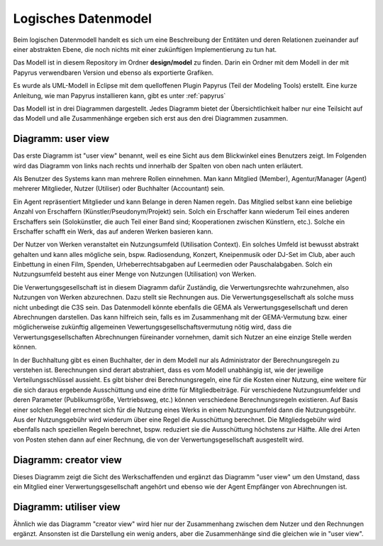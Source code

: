 =====================
Logisches Datenmodel
=====================

Beim logischen Datenmodell handelt es sich um eine Beschreibung der
Entitäten und deren Relationen zueinander auf einer abstrakten Ebene,
die noch nichts mit einer zukünftigen Implementierung zu tun hat.

Das Modell ist in diesem Repository im Ordner **design/model**
zu finden. Darin ein Ordner mit dem Modell in der mit Papyrus verwendbaren
Version und ebenso als exportierte Grafiken.


Es wurde als UML-Modell in Eclipse mit dem quelloffenen Plugin Papyrus
(Teil der Modeling Tools) erstellt. Eine kurze Anleitung, wie
man Papyrus installieren kann, gibt es unter :ref:`papyrus`


Das Modell ist in drei Diagrammen dargestellt. Jedes
Diagramm bietet der Übersichtlichkeit halber nur eine Teilsicht auf das
Modell und alle Zusammenhänge ergeben sich erst aus den drei Diagrammen
zusammen.


Diagramm: user view
=======================

.. image:: _static/user_view.png
   :scale: 20%
   :align: center

Das erste Diagramm ist "user view" benannt, weil es eine Sicht aus
dem Blickwinkel eines Benutzers zeigt. Im Folgenden wird das
Diagramm von links nach rechts und innerhalb der Spalten von oben nach
unten erläutert.

Als Benutzer des Systems kann man mehrere Rollen einnehmen. Man kann
Mitglied (Member), Agentur/Manager (Agent) mehrerer Mitglieder, Nutzer
(Utiliser) oder Buchhalter (Accountant) sein.

Ein Agent repräsentiert Mitglieder und kann Belange in deren Namen
regeln. Das Mitglied selbst kann eine beliebige Anzahl von Erschaffern
(Künstler/Pseudonym/Projekt) sein. Solch ein Erschaffer kann wiederum
Teil eines anderen Erschaffers sein (Solokünstler, die auch Teil einer
Band sind; Kooperationen zwischen Künstlern, etc.). Solche ein
Erschaffer schafft ein Werk, das auf anderen Werken basieren kann.

Der Nutzer von Werken veranstaltet ein Nutzungsumfeld (Utilisation
Context). Ein solches Umfeld ist bewusst abstrakt gehalten und kann
alles mögliche sein, bspw. Radiosendung, Konzert, Kneipenmusik oder
DJ-Set im Club, aber auch Einbettung in einen Film, Spenden,
Urheberrechtsabgaben auf Leermedien oder Pauschalabgaben. Solch ein
Nutzungsumfeld besteht aus einer Menge von Nutzungen (Utilisation) von
Werken.

Die Verwertungsgesellschaft ist in diesem Diagramm dafür Zuständig, die
Verwertungsrechte wahrzunehmen, also Nutzungen von Werken abzurechnen.
Dazu stellt sie Rechnungen aus. Die Verwertungsgesellschaft als solche
muss nicht unbedingt die C3S sein. Das Datenmodell könnte ebenfalls die
GEMA als Verwertungsgesellschaft und deren Abrechnungen darstellen. Das
kann hilfreich sein, falls es im Zusammenhang mit der GEMA-Vermutung
bzw. einer möglicherweise zukünftig allgemeinen
Vewertungsgesellschaftsvermutung nötig wird, dass die
Verwertungsgesellschaften Abrechnungen füreinander vornehmen, damit sich
Nutzer an eine einzige Stelle werden können.

In der Buchhaltung gibt es einen Buchhalter, der in dem Modell nur als
Administrator der Berechnungsregeln zu verstehen ist. Berechnungen sind
derart abstrahiert, dass es vom Modell unabhängig ist, wie der jeweilige
Verteilungsschlüssel aussieht. Es gibt bisher drei Berechnungsregeln,
eine für die Kosten einer Nutzung, eine weitere für die sich daraus
ergebende Ausschüttung und eine dritte für Mitgliedbeiträge. Für
verschiedene Nutzungsumfelder und deren Parameter (Publikumsgröße,
Vertriebsweg, etc.) können verschiedene Berechnungsregeln existieren.
Auf Basis einer solchen Regel errechnet sich für die Nutzung eines Werks
in einem Nutzungsumfeld dann die Nutzungsgebühr. Aus der Nutzungsgebühr
wird wiederum über eine Regel die Ausschüttung berechnet. Die
Mitgliedsgebühr wird ebenfalls nach speziellen Regeln berechnet, bspw.
reduziert sie die Ausschüttung höchstens zur Hälfte. Alle drei Arten von
Posten stehen dann auf einer Rechnung, die von der
Verwertungsgesellschaft ausgestellt wird.


Diagramm: creator view
========================

.. image:: _static/creator_view.png
   :scale: 20%
   :align: center


Dieses Diagramm zeigt die Sicht des Werkschaffenden und ergänzt das
Diagramm "user view" um den Umstand, dass ein Mitglied einer
Verwertungsgesellschaft angehört und ebenso wie der Agent Empfänger von
Abrechnungen ist.


Diagramm: utiliser view
=========================

.. image:: _static/utiliser_view.png
   :scale: 20%
   :align: center


Ähnlich wie das Diagramm "creator view" wird hier nur der Zusammenhang
zwischen dem Nutzer und den Rechnungen ergänzt. Ansonsten ist die
Darstellung ein wenig anders, aber die Zusammenhänge sind die gleichen
wie in "user view".
